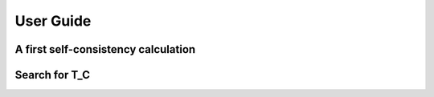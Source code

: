 .. SPDX-FileCopyrightText: 2024 Tjark Sievers
..
.. SPDX-License-Identifier: MIT

User Guide
==========

A first self-consistency calculation
------------------------------------

Search for T_C
--------------
